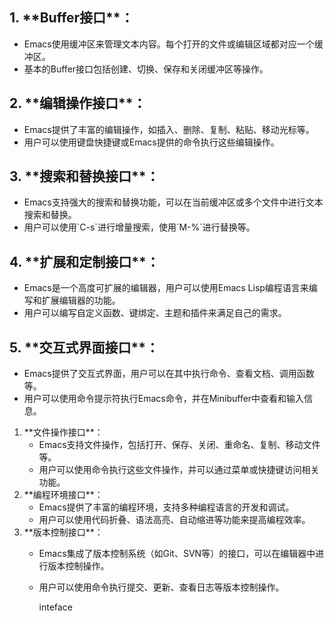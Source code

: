 ** 1. **Buffer接口**：
   - Emacs使用缓冲区来管理文本内容。每个打开的文件或编辑区域都对应一个缓冲区。
   - 基本的Buffer接口包括创建、切换、保存和关闭缓冲区等操作。

** 2. **编辑操作接口**：
   - Emacs提供了丰富的编辑操作，如插入、删除、复制、粘贴、移动光标等。
   - 用户可以使用键盘快捷键或Emacs提供的命令执行这些编辑操作。

** 3. **搜索和替换接口**：
   - Emacs支持强大的搜索和替换功能，可以在当前缓冲区或多个文件中进行文本搜索和替换。
   - 用户可以使用`C-s`进行增量搜索，使用`M-%`进行替换等。

** 4. **扩展和定制接口**：
   - Emacs是一个高度可扩展的编辑器，用户可以使用Emacs Lisp编程语言来编写和扩展编辑器的功能。
   - 用户可以编写自定义函数、键绑定、主题和插件来满足自己的需求。

** 5. **交互式界面接口**：
   - Emacs提供了交互式界面，用户可以在其中执行命令、查看文档、调用函数等。
   - 用户可以使用命令提示符执行Emacs命令，并在Minibuffer中查看和输入信息。

6. **文件操作接口**：
   - Emacs支持文件操作，包括打开、保存、关闭、重命名、复制、移动文件等。
   - 用户可以使用命令执行这些文件操作，并可以通过菜单或快捷键访问相关功能。

7. **编程环境接口**：
   - Emacs提供了丰富的编程环境，支持多种编程语言的开发和调试。
   - 用户可以使用代码折叠、语法高亮、自动缩进等功能来提高编程效率。

8. **版本控制接口**：
   - Emacs集成了版本控制系统（如Git、SVN等）的接口，可以在编辑器中进行版本控制操作。
   - 用户可以使用命令执行提交、更新、查看日志等版本控制操作。

     inteface
